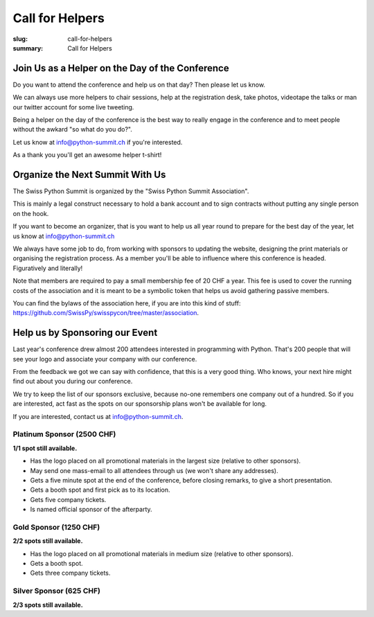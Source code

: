 Call for Helpers
##################

:slug: call-for-helpers
:summary: Call for Helpers

Join Us as a Helper on the Day of the Conference
================================================

Do you want to attend the conference and help us on that day? Then please let
us know.

We can always use more helpers to chair sessions, help at the registration desk,
take photos, videotape the talks or man our twitter account for some live tweeting.

Being a helper on the day of the conference is the best way to really engage
in the conference and to meet people without the awkard "so what do you do?".

.. class:: bold

Let us know at `info@python-summit.ch
<mailto:info@python-summit.ch?subject=I%20want%20to%20help!>`__ if you're
interested.

As a thank you you'll get an awesome helper t-shirt!

Organize the Next Summit With Us
================================

The Swiss Python Summit is organized by the "Swiss Python Summit Association".

This is mainly a legal construct necessary to hold a bank account and to sign
contracts without putting any single person on the hook.

If you want to become an organizer, that is you want to help us all year round
to prepare for the best day of the year, let us know at `info@python-summit.ch
<mailto:info@python-summit.ch?subject=I%20want%20to%20join%20the%20SPSA!>`__

We always have some job to do, from working with sponsors to updating the
website, designing the print materials or organising the registration
process. As a member you'll be able to influence where this conference is
headed. Figuratively and literally!

Note that members are required to pay a small membership fee of 20 CHF a year.
This fee is used to cover the running costs of the association and it is meant to
be a symbolic token that helps us avoid gathering passive members.

You can find the bylaws of the association here, if you are into this kind
of stuff: `<https://github.com/SwissPy/swisspycon/tree/master/association>`_.

Help us by Sponsoring our Event
===============================

Last year's conference drew almost 200 attendees interested in programming with
Python. That's 200 people that will see your logo and associate your company
with our conference.

From the feedback we got we can say with confidence, that this is a very good
thing. Who knows, your next hire might find out about you during our
conference.

We try to keep the list of our sponsors exclusive, because no-one remembers
one company out of a hundred. So if you are interested, act fast as the
spots on our sponsorship plans won't be available for long.

If you are interested, contact us at `info@python-summit.ch
<mailto:info@python-summit.ch?subject=Sponsorship%20Request>`__.

Platinum Sponsor (2500 CHF)
---------------------------

**1/1 spot still available.**

* Has the logo placed on all promotional materials in the largest size
  (relative to other sponsors).

* May send one mass-email to all attendees through us (we won't share any addresses).

* Gets a five minute spot at the end of the conference, before closing remarks,
  to give a short presentation.

* Gets a booth spot and first pick as to its location.

* Gets five company tickets.

* Is named official sponsor of the afterparty.

Gold Sponsor (1250 CHF)
-----------------------

**2/2 spots still available.**

* Has the logo placed on all promotional materials in medium size
  (relative to other sponsors).

* Gets a booth spot.

* Gets three company tickets.

Silver Sponsor (625 CHF)
------------------------

**2/3 spots still available.**

.. raw:: html

    <ul>
        <!-- reSt will not accept a single bullet list for some reason -->
        <li>Has the logo placed on all promotional materials in small size  (relative to other sponsors).</li>
    </ul>